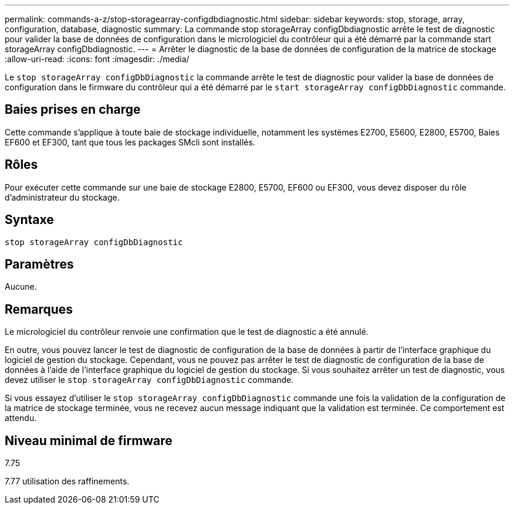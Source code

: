 ---
permalink: commands-a-z/stop-storagearray-configdbdiagnostic.html 
sidebar: sidebar 
keywords: stop, storage, array, configuration, database, diagnostic 
summary: La commande stop storageArray configDbdiagnostic arrête le test de diagnostic pour valider la base de données de configuration dans le micrologiciel du contrôleur qui a été démarré par la commande start storageArray configDbdiagnostic. 
---
= Arrêter le diagnostic de la base de données de configuration de la matrice de stockage
:allow-uri-read: 
:icons: font
:imagesdir: ./media/


[role="lead"]
Le `stop storageArray configDbDiagnostic` la commande arrête le test de diagnostic pour valider la base de données de configuration dans le firmware du contrôleur qui a été démarré par le `start storageArray configDbDiagnostic` commande.



== Baies prises en charge

Cette commande s'applique à toute baie de stockage individuelle, notamment les systèmes E2700, E5600, E2800, E5700, Baies EF600 et EF300, tant que tous les packages SMcli sont installés.



== Rôles

Pour exécuter cette commande sur une baie de stockage E2800, E5700, EF600 ou EF300, vous devez disposer du rôle d'administrateur du stockage.



== Syntaxe

[listing]
----
stop storageArray configDbDiagnostic
----


== Paramètres

Aucune.



== Remarques

Le micrologiciel du contrôleur renvoie une confirmation que le test de diagnostic a été annulé.

En outre, vous pouvez lancer le test de diagnostic de configuration de la base de données à partir de l'interface graphique du logiciel de gestion du stockage. Cependant, vous ne pouvez pas arrêter le test de diagnostic de configuration de la base de données à l'aide de l'interface graphique du logiciel de gestion du stockage. Si vous souhaitez arrêter un test de diagnostic, vous devez utiliser le `stop storageArray configDbDiagnostic` commande.

Si vous essayez d'utiliser le `stop storageArray configDbDiagnostic` commande une fois la validation de la configuration de la matrice de stockage terminée, vous ne recevez aucun message indiquant que la validation est terminée. Ce comportement est attendu.



== Niveau minimal de firmware

7.75

7.77 utilisation des raffinements.
